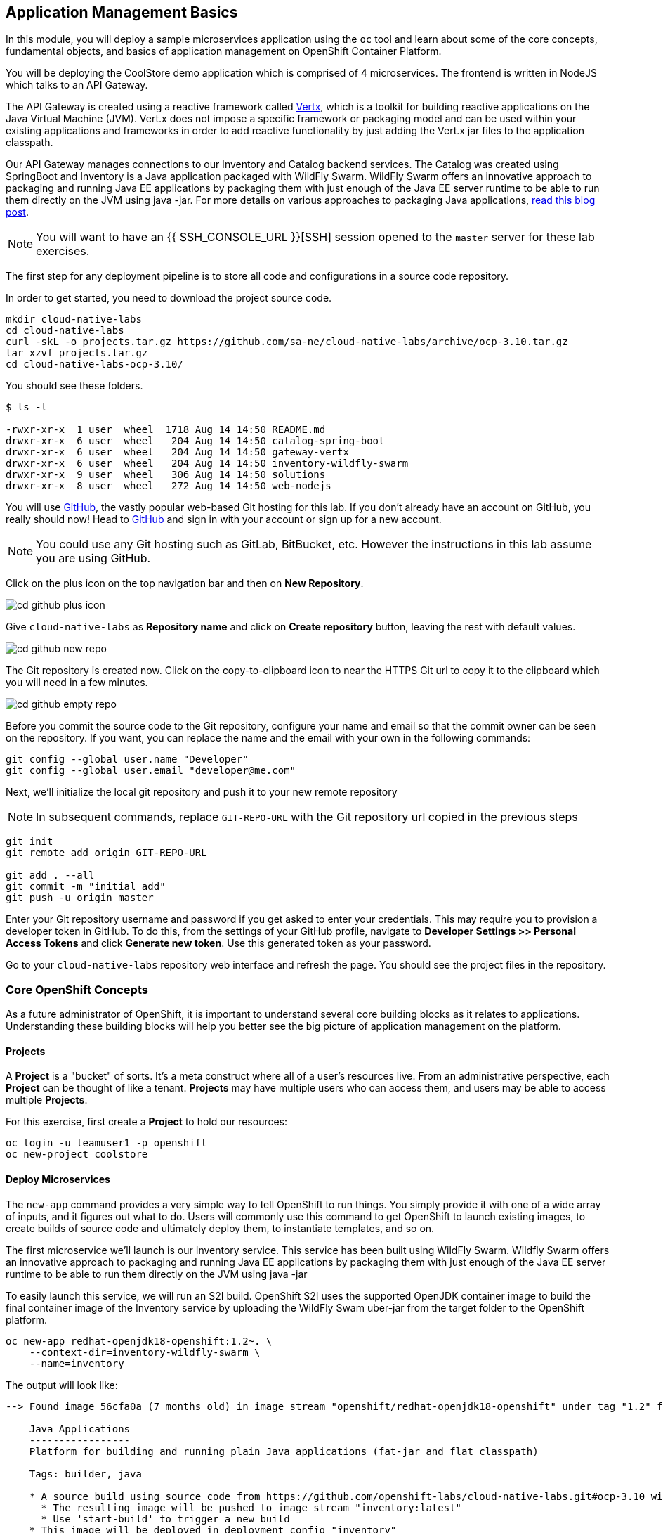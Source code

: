 ## Application Management Basics
In this module, you will deploy a sample microservices application using the
`oc` tool and learn about some of the core concepts, fundamental objects, and
basics of application management on OpenShift Container Platform.

You will be deploying the CoolStore demo application which is comprised of 4
microservices.  The frontend is written in NodeJS which talks to an API Gateway.

The API Gateway is created using a reactive framework called https://vertx.io[Vertx],
which is a toolkit for building reactive applications on the Java Virtual Machine (JVM).
Vert.x does not impose a specific framework or packaging model and can be used
within your existing applications and frameworks in order to add reactive
functionality by just adding the Vert.x jar files to the application classpath.

Our API Gateway manages connections to our Inventory and Catalog backend services.
The Catalog was created using SpringBoot and Inventory is a Java application
packaged with WildFly Swarm.  WildFly Swarm offers an innovative approach to
packaging and running Java EE applications by packaging them with just enough of
the Java EE server runtime to be able to run them directly on the JVM using java
-jar. For more details on various approaches to packaging Java applications,
https://developers.redhat.com/blog/2017/08/24/the-skinny-on-fat-thin-hollow-and-uber[read this blog post].

[NOTE]
====
You will want to have an {{ SSH_CONSOLE_URL }}[SSH] session opened to the `master` server for these
lab exercises.
====

The first step for any deployment pipeline is to store all code and configurations in
a source code repository.

In order to get started, you need to download the project source code.

[source]
----
mkdir cloud-native-labs
cd cloud-native-labs
curl -skL -o projects.tar.gz https://github.com/sa-ne/cloud-native-labs/archive/ocp-3.10.tar.gz
tar xzvf projects.tar.gz
cd cloud-native-labs-ocp-3.10/
----

You should see these folders.

[source]
----
$ ls -l

-rwxr-xr-x  1 user  wheel  1718 Aug 14 14:50 README.md
drwxr-xr-x  6 user  wheel   204 Aug 14 14:50 catalog-spring-boot
drwxr-xr-x  6 user  wheel   204 Aug 14 14:50 gateway-vertx
drwxr-xr-x  6 user  wheel   204 Aug 14 14:50 inventory-wildfly-swarm
drwxr-xr-x  9 user  wheel   306 Aug 14 14:50 solutions
drwxr-xr-x  8 user  wheel   272 Aug 14 14:50 web-nodejs
----

You will use https://github.com/[GitHub], the vastly popular web-based Git hosting for this
lab. If you don't already have an account on GitHub, you really should now! Head to
https://github.com/[GitHub] and sign in with your account or sign up for a new account.

[NOTE]
====
You could use any Git hosting such as GitLab, BitBucket, etc. However the
instructions in this lab assume you are using GitHub.
====

Click on the plus icon on the top navigation bar and then on *New Repository*.

image::cd-github-plus-icon.png[]

Give `cloud-native-labs` as **Repository name** and click on **Create repository**
button, leaving the rest with default values.

image::cd-github-new-repo.png[]

The Git repository is created now. Click on the copy-to-clipboard icon to near the
HTTPS Git url to copy it to the clipboard which you will need in a few minutes.

image::cd-github-empty-repo.png[]

Before you commit the source code to the Git repository, configure your name and
email so that the commit owner can be seen on the repository. If you want, you can
replace the name and the email with your own in the following commands:

[source]
----
git config --global user.name "Developer"
git config --global user.email "developer@me.com"
----

Next, we'll initialize the local git repository and push it to your new remote
repository

[NOTE]
====
In subsequent commands, replace `GIT-REPO-URL` with the Git repository url
copied in the previous steps
====

[source]
----
git init
git remote add origin GIT-REPO-URL

git add . --all
git commit -m "initial add"
git push -u origin master
----

Enter your Git repository username and password if you get asked to enter your
credentials. This may require you to provision a developer token in GitHub.
To do this, from the settings of your GitHub profile, navigate to
*Developer Settings >> Personal Access Tokens* and click *Generate new token*.
Use this generated token as your password.

Go to your `cloud-native-labs` repository web interface and refresh
the page. You should see the project files in the repository.

### Core OpenShift Concepts
As a future administrator of OpenShift, it is important to understand several
core building blocks as it relates to applications. Understanding these building
blocks will help you better see the big picture of application management on the
platform.

#### Projects
A *Project* is a "bucket" of sorts. It's a meta construct where all of a user's
resources live. From an administrative perspective, each *Project* can be
thought of like a tenant. *Projects* may have multiple users who can access
them, and users may be able to access multiple *Projects*.

For this exercise, first create a *Project* to hold our resources:

[source,bash]
----
oc login -u teamuser1 -p openshift
oc new-project coolstore
----

#### Deploy Microservices
The `new-app` command provides a very simple way to tell OpenShift to run
things. You simply provide it with one of a wide array of inputs, and it figures
out what to do. Users will commonly use this command to get OpenShift to launch
existing images, to create builds of source code and ultimately deploy them, to
instantiate templates, and so on.

The first microservice we'll launch is our Inventory service. This service has
been built using WildFly Swarm.  Wildfly Swarm offers an innovative approach to
packaging and running Java EE applications by packaging them with just enough of
the Java EE server runtime to be able to run them directly on the JVM using
java -jar

To easily launch this service, we will run an S2I build.  OpenShift S2I uses the
supported OpenJDK container image to build the final container image of the
Inventory service by uploading the WildFly Swam uber-jar from the target folder
to the OpenShift platform.

[source,bash]
----
oc new-app redhat-openjdk18-openshift:1.2~. \
    --context-dir=inventory-wildfly-swarm \
    --name=inventory
----

The output will look like:

----
--> Found image 56cfa0a (7 months old) in image stream "openshift/redhat-openjdk18-openshift" under tag "1.2" for "redhat-openjdk18-openshift:1.2"

    Java Applications
    -----------------
    Platform for building and running plain Java applications (fat-jar and flat classpath)

    Tags: builder, java

    * A source build using source code from https://github.com/openshift-labs/cloud-native-labs.git#ocp-3.10 will be created
      * The resulting image will be pushed to image stream "inventory:latest"
      * Use 'start-build' to trigger a new build
    * This image will be deployed in deployment config "inventory"
    * Ports 8080/tcp, 8443/tcp, 8778/tcp will be load balanced by service "inventory"
      * Other containers can access this service through the hostname "inventory"

--> Creating resources ...
    imagestream "inventory" created
    buildconfig "inventory" created
    deploymentconfig "inventory" created
    service "inventory" created
--> Success
    Build scheduled, use 'oc logs -f bc/inventory' to track its progress.
    Application is not exposed. You can expose services to the outside world by executing one or more of the commands below:
     'oc expose svc/inventory'
    Run 'oc status' to view your app.
----

You can see that OpenShift automatically created several resources as the output
of this command. As part of the deployment, OpenShift is running a build for us
by fetching the source code from our github repository and running build scripts
that are included in our S2I builder image.  This process will take a few minutes
to complete.  You can monitor the status either through the Web UI or through
the command line:

[source,bash]
----
oc logs -f bc/inventory
----

We will take some time to explore the resources that were
created.

For more information on the capabilities of `new-app`, take a look at its help
message by running `oc new-app -h`.

#### Pods

.OpenShift Pods
image::openshift_pod.png[]

Pods are one or more containers deployed together on host. A pod is the
smallest compute unit you can define, deploy and manage. Each pod is allocated
its own internal IP address on the SDN and will own the entire port range. The
containers within pods can share local storage space and networking resources.

Pods are treated as **static** objects by OpenShift, i.e., one cannot change the
pod definition while running.

You can get a list of pods:

[source,bash]
----
oc get pods
----

And you will see something like the following:

----
NAME                READY     STATUS      RESTARTS   AGE
inventory-1-build   0/1       Completed   0          4m
inventory-1-88p54   1/1       Running     0          13m
----

NOTE: Pod names are dynamically generated as part of the deployment process,
which you will learn about shortly. Your name will be slightly different.

The `describe` command will give you more information on the details of a pod.
In the case of the pod name above:

[source,bash]
----
oc describe pod inventory-1-88p54
----

And you will see output similar to the following:

----
Name:           inventory-1-88p54
Namespace:      coolstore
Node:           ip-10-0-0-50.ca-central-1.compute.internal/10.0.0.50
Start Time:     Tue, 28 Aug 2018 19:38:08 -0400
Labels:         app=inventory
                deployment=inventory-1
                deploymentconfig=inventory
Annotations:    openshift.io/deployment-config.latest-version=1
                openshift.io/deployment-config.name=inventory
                openshift.io/deployment.name=inventory-1
                openshift.io/generated-by=OpenShiftNewApp
                openshift.io/scc=restricted
Status:         Running
IP:             10.1.5.87
Controlled By:  ReplicationController/inventory-1
Containers:
  inventory:
    Container ID:   docker://be1871d2a65d3a5d148c8643a2bb4428415a14f288a23f1eb1caa1f6e0cb2042
    Image:          docker-registry.default.svc:5000/coolstore/inventory@sha256:07778ae03893fa34eeccf63d91d830cc171a50734cecf49e8e33dd6cefd545bb
    Image ID:       docker-pullable://docker-registry.default.svc:5000/coolstore/inventory@sha256:07778ae03893fa34eeccf63d91d830cc171a50734cecf49e8e33dd6cefd545bb
    Ports:          8080/TCP, 8443/TCP, 8778/TCP
    Host Ports:     0/TCP, 0/TCP, 0/TCP
    State:          Running
      Started:      Tue, 28 Aug 2018 19:38:10 -0400
    Ready:          True
    Restart Count:  0
    Environment:    <none>
    Mounts:
      /var/run/secrets/kubernetes.io/serviceaccount from default-token-7qpj2 (ro)
Conditions:
  Type           Status
  Initialized    True
  Ready          True
  PodScheduled   True
Volumes:
  default-token-7qpj2:
    Type:        Secret (a volume populated by a Secret)
    SecretName:  default-token-7qpj2
...
----

This is a more detailed description of the pod that is running. You can see what
node the pod is running on, the internal IP address of the pod, various labels,
and other information about what is going on.

#### Services
.OpenShift Service
image::openshift_service.png[]

*Services* provide a convenient abstraction layer inside OpenShift to find a
group of like *Pods*. They also act as an internal proxy/load balancer between
those *Pods* and anything else that needs to access them from inside the
OpenShift environment. For example, if you needed more `inventory` instances to
handle the load, you could spin up more *Pods*. OpenShift automatically maps
them as endpoints to the *Service*, and the incoming requests would not notice
anything different except that the *Service* was now doing a better job handling
the requests.

When you asked OpenShift to run the image, it automatically created a *Service*
for you. Remember that services are an internal construct. They are not
available to the "outside world", or anything that is outside the OpenShift
environment. That's OK, as you will learn later.

The way that a *Service* maps to a set of *Pods* is via a system of *Labels* and
*Selectors*. *Services* are assigned a fixed IP address and many ports and
protocols can be mapped.

There is a lot more information about
https://docs.openshift.com/container-platform/3.9/architecture/core_concepts/pods_and_services.html#services[Services],
including the YAML format to make one by hand, in the official documentation.

The `new-app` command used earlier caused a service to be created. You can see
the current list of services in a project with:

[source,bash]
----
oc get services
----

You will see something like the following:

----
NAME      CLUSTER-IP     EXTERNAL-IP     PORT(S)                      AGE
inventory 172.30.87.247    <none>        8080/TCP,8443/TCP,8778/TCP   19m
----

NOTE: Service IP addresses are dynamically assigned on creation and are
immutable. The IP of a service will never change, and the IP is reserved until
the service is deleted. Your service IP will likely be different.

Just like with pods, you can `describe` services, too. In fact, you can
`describe` most objects in OpenShift:

[source,bash]
----
oc describe service inventory
----

You will see something like the following:

----
Name:              inventory
Namespace:         coolstore
Labels:            app=inventory
Annotations:       openshift.io/generated-by=OpenShiftNewApp
Selector:          app=inventory,deploymentconfig=inventory
Type:              ClusterIP
IP:                172.30.87.247
Port:              8080-tcp  8080/TCP
TargetPort:        8080/TCP
Endpoints:         10.1.5.87:8080
Port:              8443-tcp  8443/TCP
TargetPort:        8443/TCP
Endpoints:         10.1.5.87:8443
Port:              8778-tcp  8778/TCP
TargetPort:        8778/TCP
Endpoints:         10.1.5.87:8778
Session Affinity:  None
Events:            <none>
----

Information about all objects (their definition, their state, and so forth) is
stored in the etcd datastore. etcd stores data as key/value pairs, and all of
this data can be represented as serializable data objects (JSON, YAML).

Take a look at the YAML output for the service:

[source,bash]
----
oc get service inventory -o yaml
----

You will see something like the following:

----
apiVersion: v1
kind: Service
metadata:
  annotations:
    openshift.io/generated-by: OpenShiftNewApp
  creationTimestamp: 2018-08-28T23:34:21Z
  labels:
    app: inventory
  name: inventory
  namespace: coolstore
  resourceVersion: "14790494"
  selfLink: /api/v1/namespaces/coolstore/services/inventory
  uid: e39c2e05-ab1a-11e8-9d47-021570a77a16
spec:
  clusterIP: 172.30.87.247
  ports:
  - name: 8080-tcp
    port: 8080
    protocol: TCP
    targetPort: 8080
  - name: 8443-tcp
    port: 8443
    protocol: TCP
    targetPort: 8443
  - name: 8778-tcp
    port: 8778
    protocol: TCP
    targetPort: 8778
  selector:
    app: inventory
    deploymentconfig: inventory
  sessionAffinity: None
  type: ClusterIP
status:
  loadBalancer: {}
----

Take note of the `selector` stanza. Remember it.

It is also of interest to view the YAML of the *Pod* to understand how OpenShift
wires components together. Go back and find the name of your `inventory` *Pod*,
and then execute the following:

[source,bash]
----
oc get pod inventory-1-88p54 -o yaml
----

Under the `metadata` section you should see the following:

----
  labels:
    app: inventory
    deployment: inventory-1
    deploymentconfig: inventory
  name: inventory-1-88p54
----

* The *Service* has `selector` stanza that refers to `app: inventory` and
  `deploymentconfig: inventory`.
* The *Pod* has multiple *Labels*:
** `deploymentconfig: inventory`
** `app: inventory`
** `deployment: inventory-1`

*Labels* are just key/value pairs. Any *Pod* in this *Project* that has a *Label* that
matches the *Selector* will be associated with the *Service*. If you look at the
`describe` output again, you will see that there is one endpoint for the
service: the existing `inventory` *Pod*.

The default behavior of `new-app` is to create just one instance of the item
requested. We will see how to modify/adjust this in a moment, but there are a
few more concepts to learn first.

### Background: Deployment Configurations and Replication Controllers

While *Services* provide routing and load balancing for *Pods*, which may go in
and out of existence, *ReplicationControllers* (RC) are used to specify and then
ensure the desired number of *Pods* (replicas) are in existence. For example, if
you always want an application to be scaled to 3 *Pods* (instances), a
*ReplicationController* is needed. Without an RC, any *Pods* that are killed or
somehow die/exit are not automatically restarted. *ReplicationControllers* are
how OpenShift "self heals".

A *DeploymentConfiguration* (DC) defines how something in OpenShift should be
deployed. From the https://docs.openshift.com/container-platform/3.9/architecture/core_concepts/deployments.html[deployments documentation^]:

----
Building on replication controllers, OpenShift adds expanded support for the
software development and deployment lifecycle with the concept of deployments.
In the simplest case, a deployment just creates a new replication controller and
lets it start up pods. However, OpenShift deployments also provide the ability
to transition from an existing deployment of an image to a new one and also
define hooks to be run before or after creating the replication controller.
----

In almost all cases, you will end up using the *Pod*, *Service*,
*ReplicationController* and *DeploymentConfiguration* resources together. And, in
almost all of those cases, OpenShift will create all of them for you.

There are some edge cases where you might want some *Pods* and an *RC* without a *DC*
or a *Service*, and others, but these are advanced topics not covered in these
exercises.

#### Exploring Deployment-related Objects

Now that we know the background of what a *ReplicatonController* and
*DeploymentConfig* are, we can explore how they work and are related. Take a
look at the *DeploymentConfig* (DC) that was created for you when you told
OpenShift to stand up the `inventory` service:

[source,bash]
----
oc get dc
----

You will see something like the following:

----
NAME          REVISION   DESIRED   CURRENT   TRIGGERED BY
inventory     1          1         1         config,image(inventory:latest)
----

To get more details, we can look into the *ReplicationController* (*RC*).

Take a look at the *ReplicationController* (RC) that was created for you when
you told OpenShift to stand up the `inventory` service:

[source,bash]
----
oc get rc
----

You will see something like the following:

----
NAME          DESIRED   CURRENT   READY     AGE
inventory-1   1         1         1         4h
----

This lets us know that, right now, we expect one *Pod* to be deployed
(`Desired`), and we have one *Pod* actually deployed (`Current`). By changing
the desired number, we can tell OpenShift that we want more or less *Pods*.

In a future lab, we'll explore how replication controllers help us scale our applications.

One last thing to note is that there are actually several ports defined on this
*Service*. Earlier we said that a pod gets a single IP and has control of the
entire port space on that IP. While something running inside the *Pod* may listen
on multiple ports (single container using multiple ports, individual containers
using individual ports, a mix), a *Service* can actually proxy/map ports to
different places.

For example, a *Service* could listen on port 80 (for legacy reasons) but the
*Pod* could be listening on port 8080, 8888, or anything else.

### Deploy Remaining Microservices

Let's go ahead and deploy the rest of our microservices.  We're going to deploy
the remaining services: Catalog, Gateway, and Web UI.

The Catalog service is a spring boot application.  We will, once again, use the
Open JDK S2I image.

[source,bash]
----
oc new-app redhat-openjdk18-openshift:1.2~. \
  --context-dir=catalog-spring-boot \
  --name=catalog
----

The Gateway service is an Eclipse Vert.x application which will also use the
Open JDK S2I image.  Vert.x service discovery integrates into OpenShift service
discovery via OpenShift REST API and imports available services to make them
available to the Vert.x application.  Every pod in OpenShift runs using a
service account.  By default, all pods use the `default` service account.  In
order for the `gateway` service to use OpenShift's service discovery, we need to
grant the `default` service account the `view` role in this project:

[source,bash]
----
oc policy add-role-to-user view -z default
----

[source,bash]
----
oc new-app redhat-openjdk18-openshift:1.2~. \
  --context-dir=gateway-vertx \
  --name=gateway
----


Lastly, we need to deploy our Web UI which will use the node.js S2I builder image.

[source,bash]
----
oc new-app nodejs:8~. \
  --context-dir=web-nodejs \
  --name=web
----

Lets use the OpenShift Web Console to monitor the rest of our deployments:

*link:{{ WEB_CONSOLE_URL }}/project/coolstore/overview[]*

[WARNING]
====
If you see the below error regarding metrics, click on the *Open Metrics URL*
link and accept the invalid certificate.  Navigate back to the OpenShift Web
Console and refresh the page.

image::metrics_error.png[]
====

### Background: Routes
.OpenShift Route
image::openshift_route.png[]

While *Services* provide internal abstraction and load balancing within an
OpenShift environment, sometimes clients (users, systems, devices, etc.)
**outside** of OpenShift need to access an application. The way that external
clients are able to access applications running in OpenShift is through the
OpenShift routing layer. And the data object behind that is a *Route*.

The default OpenShift router (HAProxy) uses the HTTP header of the incoming
request to determine where to proxy the connection. You can optionally define
security, such as TLS, for the *Route*. If you want your *Services* (and by
extension, your *Pods*) to be accessible to the outside world, then you need to
create a *Route*.

Do you remember setting up the router? You probably don't. That's because the
installer settings created a router for you! The router lives in the `default`
*Project*, and you can see information about it with the following command:

[source,bash]
----
oc describe dc router -n default
----

#### Creating a Route
Creating a *Route* is a pretty straight-forward process.  You simply `expose`
the *Service* via the command line. With the *Service* name, creating a *Route* is a simple
one-command task.  Create routes for each of your services:

[source,bash]
----
oc expose service web
oc expose service gateway
oc expose service inventory
oc expose service catalog
----

You will see:

----
route "web" exposed
----

Verify the *Route* was created with the following command:

[source,bash]
----
oc get route
----

You will see something like:

----
NAME        HOST/PORT                                                     PATH      SERVICES   PORT       TERMINATION   WILDCARD
catalog     catalog-coolstore.{{OCP_ROUTING_SUFFIX}}             catalog     8080-tcp                 None
gateway     gateway-coolstore.{{OCP_ROUTING_SUFFIX}}             gateway     8080-tcp                 None
inventory   inventory-coolstore.{{OCP_ROUTING_SUFFIX}}           inventory   8080-tcp                 None
web         web-coolstore.{{OCP_ROUTING_SUFFIX}}                 web         8080-tcp                 None
----

If you take a look at the `HOST/PORT` column, you'll see a familiar looking
FQDN. The default behavior of OpenShift is to expose services on a formulaic
hostname:

`{SERVICENAME}-{PROJECTNAME}.{ROUTINGSUBDOMAIN}`

How does this work? Firstly, the `ROUTINGSUBDOMAIN` can be configured at install
time. We did this for you. In the `/etc/ansible/hosts` file you will find the
following line:

[source,yaml]
----
openshift_master_default_subdomain={{OCP_ROUTING_SUFFIX}}
----

There is also a wildcard DNS entry that points `+*.apps...+` to the host where the
router lives. OpenShift concatenates the *Service* name, *Project* name, and the
routing subdomain to create this FQDN/URL.

You can visit this URL using your browser, or using `curl`, or any other tool.
It should be accessible from anywhere on the internet.

The *Route* is associated with the *Service*, and the router automatically
proxies connections directly to the *Pod*. The router itself runs as a *Pod*. It
bridges the "real" internet to the SDN.

At this point our application should be deployed and accessible through the
Web UI Route:

*link:http://web-coolstore.{{OCP_ROUTING_SUFFIX}}[]*

If you take a step back to examine everything you've done so far, in just a few
commands, you deployed an application composed of several microservices and made
it accessible to the outside world, all without writing a single Dockerfile.

----
# Create Project
oc new-project coolstore

# Setup Permissions
oc policy add-role-to-user view -z default

# Deploy Services
oc new-app redhat-openjdk18-openshift:1.2~. \
    --context-dir=inventory-wildfly-swarm \
    --name=inventory

oc new-app redhat-openjdk18-openshift:1.2~. \
  --context-dir=catalog-spring-boot \
  --name=catalog

oc new-app redhat-openjdk18-openshift:1.2~. \
  --context-dir=gateway-vertx \
  --name=gateway

oc new-app nodejs:8~. \
  --context-dir=web-nodejs \
  --name=web

# Expose Services
oc expose service web
oc expose service gateway
oc expose service inventory
oc expose service catalog
----
